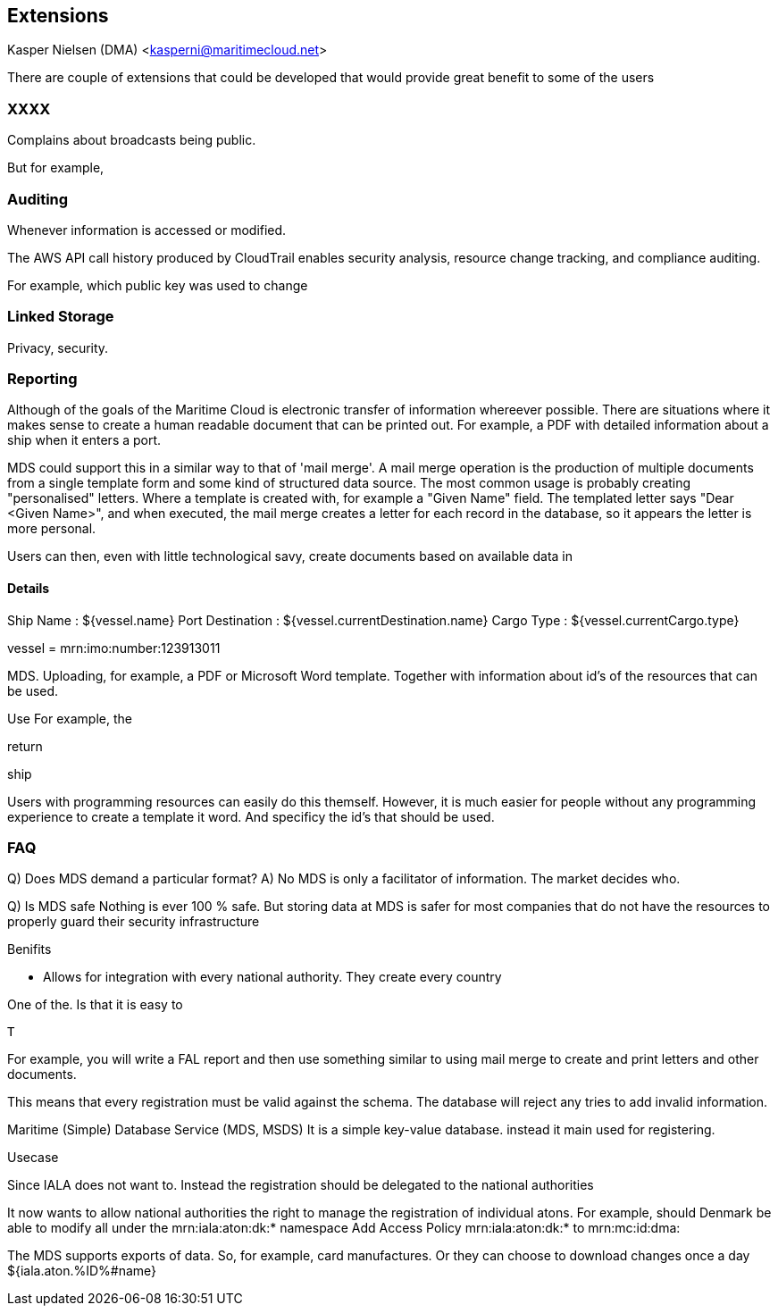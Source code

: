 == Extensions
Kasper Nielsen (DMA) <kasperni@maritimecloud.net>

There are couple of extensions that could be developed that would provide great benefit to some of the users

=== XXXX
Complains about broadcasts being public.

But for example,


=== Auditing

Whenever information is accessed or modified.



The AWS API call history produced by CloudTrail enables security analysis, resource change tracking, and compliance auditing.



For example,
which public key was used to change 

=== Linked Storage
Privacy, security.



=== Reporting
Although of the goals of the Maritime Cloud is electronic transfer of information whereever possible.
There are situations where it makes sense to create a human readable document that can be printed out. For example, a PDF with detailed information about a ship when it enters a port.

MDS could support this in a similar way to that of 'mail merge'. A mail merge operation is the production of multiple documents from a single template form and some kind of structured data source. The most common usage is probably creating "personalised" letters. Where a template is created with, for example a "Given Name" field. The templated letter says "Dear <Given Name>", and when executed, the mail merge creates a letter for each record in the database, so it appears the letter is more personal.

Users can then, even with little technological savy, create documents based on available data in 



==== Details


Ship Name : ${vessel.name}
Port Destination : ${vessel.currentDestination.name}
Cargo Type : ${vessel.currentCargo.type}

vessel = mrn:imo:number:123913011


MDS.
Uploading, for example, a PDF or Microsoft Word template.
Together with information about id's of the resources that can be used.

Use
For example, the

return

ship

Users with programming resources can easily do this themself. However, it is much easier for people without any programming experience to create a template it word. And specificy the id's that should be used.



=== FAQ

Q) Does MDS demand a particular format?
A) No MDS is only a facilitator of information.
The market decides who. 

Q) Is MDS safe
Nothing is ever 100 % safe. But storing data at MDS is safer for most companies that do not
have the resources to properly guard their security infrastructure




Benifits

** Allows for integration with every national authority. They create every country

One of the. Is that it is easy to 

 T



For example, you will write a FAL report and then use something similar to using mail merge to create and print letters and other documents.

This means that every registration must be valid against the schema.
The database will reject any tries to add invalid information.

Maritime (Simple) Database Service (MDS, MSDS)
It is a simple key-value database. 
instead it main used for registering.

Usecase

Since IALA does not want to.
Instead the registration should be delegated to the national authorities

It now wants to allow national authorities the right to manage the registration of individual atons.
For example, should Denmark be able to modify all under the mrn:iala:aton:dk:* namespace
Add Access Policy  mrn:iala:aton:dk:* to mrn:mc:id:dma:


The MDS supports exports of data. So, for example, card manufactures. Or they can choose to download changes once a day
${iala.aton.%ID%#name}



